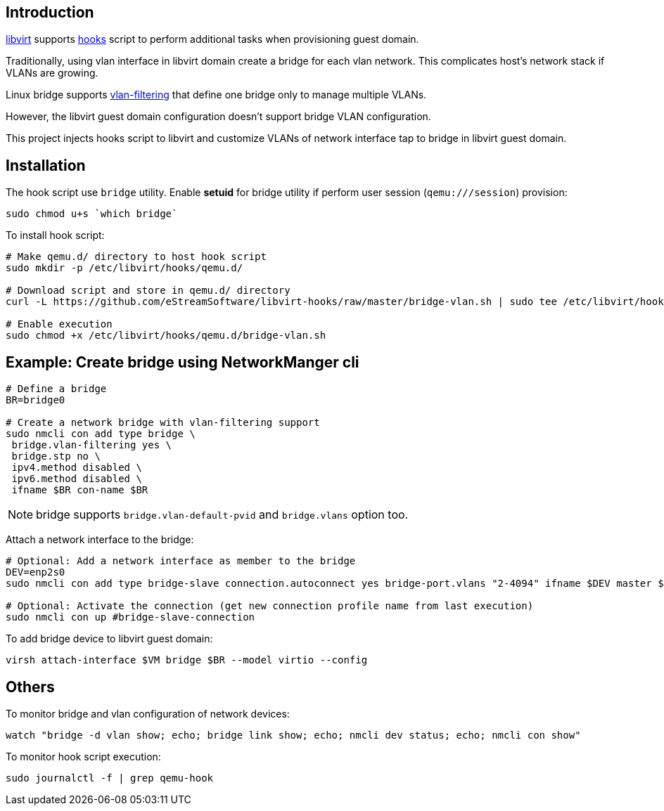 == Introduction

https://libvirt.org/[libvirt] supports https://libvirt.org/hooks.html[hooks] script to perform additional tasks when provisioning guest domain.

Traditionally, using vlan interface in libvirt domain create a bridge for each vlan network.  This complicates host's network stack if VLANs are growing.

Linux bridge supports https://developers.redhat.com/blog/2017/09/14/vlan-filter-support-on-bridge[vlan-filtering] that define one bridge only to manage multiple VLANs.

However, the libvirt guest domain configuration doesn't support bridge VLAN configuration.

This project injects hooks script to libvirt and customize VLANs of network interface tap to bridge in libvirt guest domain.

== Installation

The hook script use `bridge` utility.  Enable **setuid** for bridge utility if perform user session (`qemu:///session`) provision:

[source,bash]
----
sudo chmod u+s `which bridge`
----

To install hook script:
[source,bash]
----
# Make qemu.d/ directory to host hook script
sudo mkdir -p /etc/libvirt/hooks/qemu.d/

# Download script and store in qemu.d/ directory
curl -L https://github.com/eStreamSoftware/libvirt-hooks/raw/master/bridge-vlan.sh | sudo tee /etc/libvirt/hooks/qemu.d/bridge-vlan.sh

# Enable execution
sudo chmod +x /etc/libvirt/hooks/qemu.d/bridge-vlan.sh
----

== Example: Create bridge using NetworkManger cli

[source,bash]
----
# Define a bridge
BR=bridge0

# Create a network bridge with vlan-filtering support
sudo nmcli con add type bridge \
 bridge.vlan-filtering yes \
 bridge.stp no \
 ipv4.method disabled \
 ipv6.method disabled \
 ifname $BR con-name $BR
----

NOTE: bridge supports `bridge.vlan-default-pvid` and `bridge.vlans` option too.

Attach a network interface to the bridge:

[source,bash]
----
# Optional: Add a network interface as member to the bridge
DEV=enp2s0
sudo nmcli con add type bridge-slave connection.autoconnect yes bridge-port.vlans "2-4094" ifname $DEV master $BR

# Optional: Activate the connection (get new connection profile name from last execution)
sudo nmcli con up #bridge-slave-connection
----

To add bridge device to libvirt guest domain:

[source,bash]
----
virsh attach-interface $VM bridge $BR --model virtio --config
----

== Others

To monitor bridge and vlan configuration of network devices:

 watch "bridge -d vlan show; echo; bridge link show; echo; nmcli dev status; echo; nmcli con show"

To monitor hook script execution:

 sudo journalctl -f | grep qemu-hook